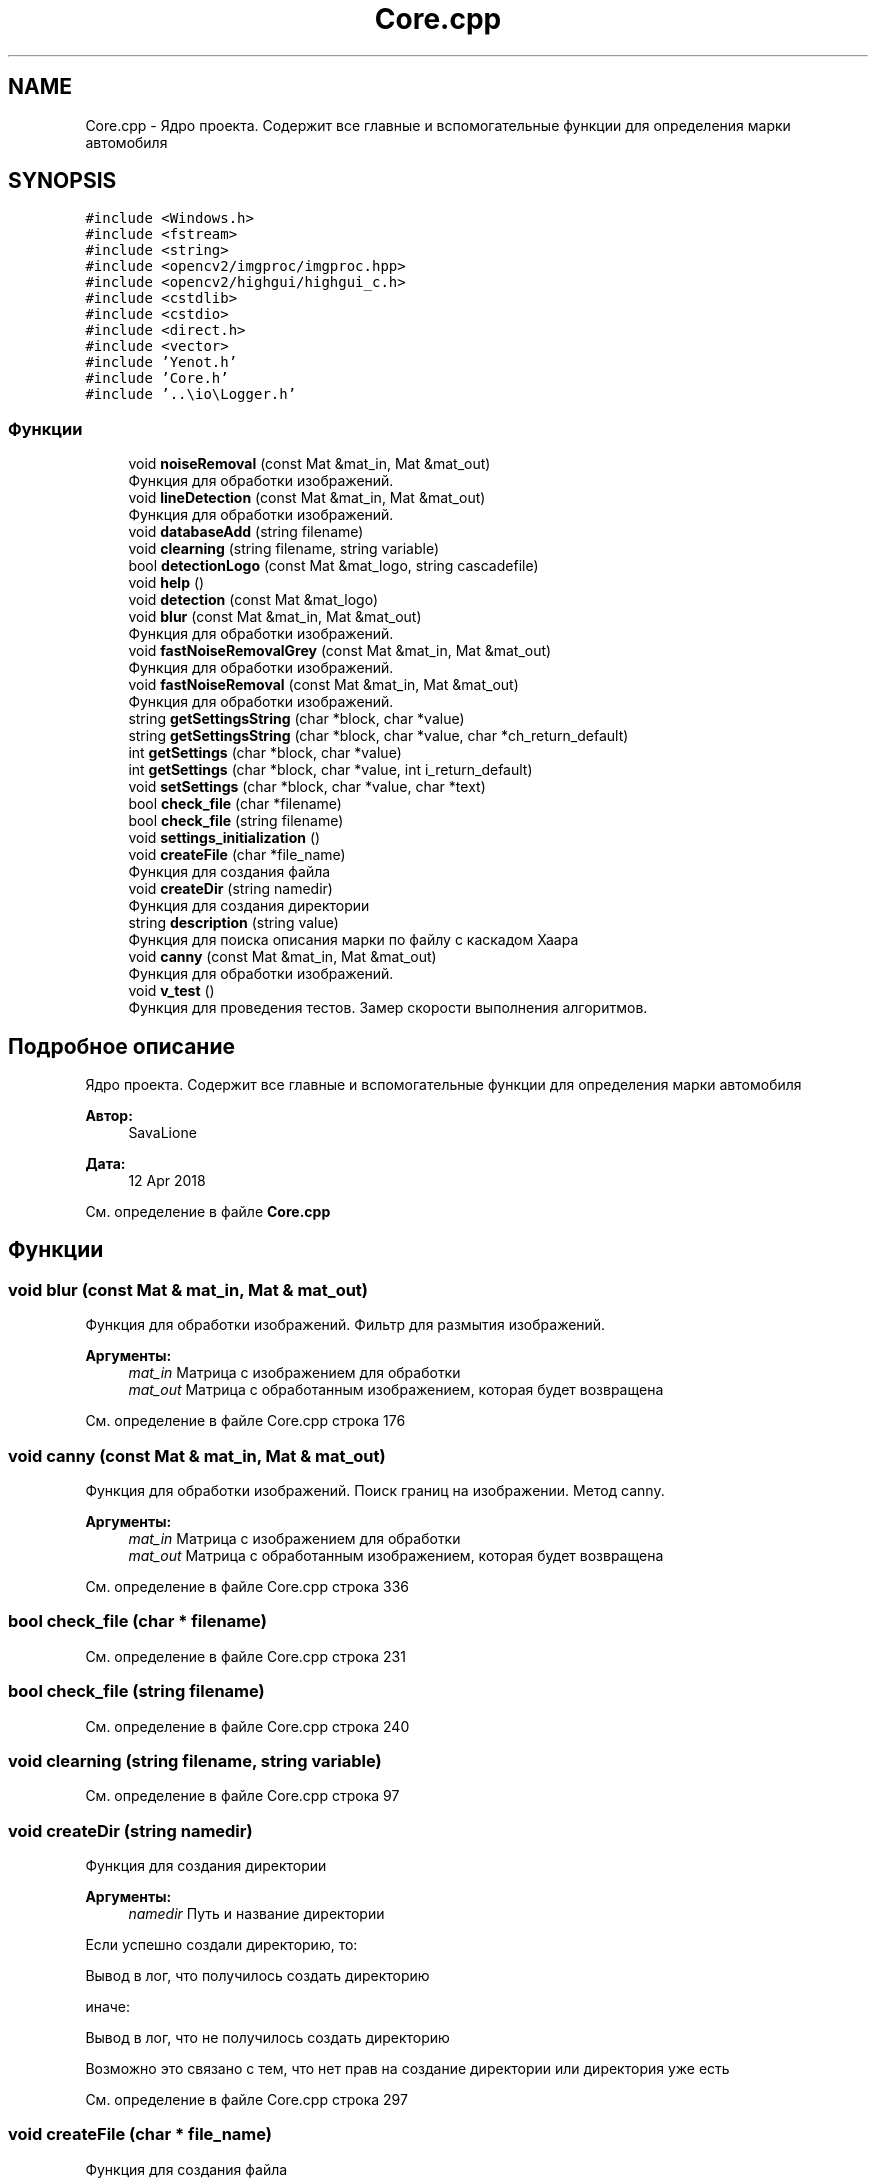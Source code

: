 .TH "Core.cpp" 3 "Ср 2 Май 2018" "Yenot" \" -*- nroff -*-
.ad l
.nh
.SH NAME
Core.cpp \- Ядро проекта\&. Содержит все главные и вспомогательные функции для определения марки автомобиля  

.SH SYNOPSIS
.br
.PP
\fC#include <Windows\&.h>\fP
.br
\fC#include <fstream>\fP
.br
\fC#include <string>\fP
.br
\fC#include <opencv2/imgproc/imgproc\&.hpp>\fP
.br
\fC#include <opencv2/highgui/highgui_c\&.h>\fP
.br
\fC#include <cstdlib>\fP
.br
\fC#include <cstdio>\fP
.br
\fC#include <direct\&.h>\fP
.br
\fC#include <vector>\fP
.br
\fC#include 'Yenot\&.h'\fP
.br
\fC#include 'Core\&.h'\fP
.br
\fC#include '\&.\&.\\io\\Logger\&.h'\fP
.br

.SS "Функции"

.in +1c
.ti -1c
.RI "void \fBnoiseRemoval\fP (const Mat &mat_in, Mat &mat_out)"
.br
.RI "Функция для обработки изображений\&. "
.ti -1c
.RI "void \fBlineDetection\fP (const Mat &mat_in, Mat &mat_out)"
.br
.RI "Функция для обработки изображений\&. "
.ti -1c
.RI "void \fBdatabaseAdd\fP (string filename)"
.br
.ti -1c
.RI "void \fBclearning\fP (string filename, string variable)"
.br
.ti -1c
.RI "bool \fBdetectionLogo\fP (const Mat &mat_logo, string cascadefile)"
.br
.ti -1c
.RI "void \fBhelp\fP ()"
.br
.ti -1c
.RI "void \fBdetection\fP (const Mat &mat_logo)"
.br
.ti -1c
.RI "void \fBblur\fP (const Mat &mat_in, Mat &mat_out)"
.br
.RI "Функция для обработки изображений\&. "
.ti -1c
.RI "void \fBfastNoiseRemovalGrey\fP (const Mat &mat_in, Mat &mat_out)"
.br
.RI "Функция для обработки изображений\&. "
.ti -1c
.RI "void \fBfastNoiseRemoval\fP (const Mat &mat_in, Mat &mat_out)"
.br
.RI "Функция для обработки изображений\&. "
.ti -1c
.RI "string \fBgetSettingsString\fP (char *block, char *value)"
.br
.ti -1c
.RI "string \fBgetSettingsString\fP (char *block, char *value, char *ch_return_default)"
.br
.ti -1c
.RI "int \fBgetSettings\fP (char *block, char *value)"
.br
.ti -1c
.RI "int \fBgetSettings\fP (char *block, char *value, int i_return_default)"
.br
.ti -1c
.RI "void \fBsetSettings\fP (char *block, char *value, char *text)"
.br
.ti -1c
.RI "bool \fBcheck_file\fP (char *filename)"
.br
.ti -1c
.RI "bool \fBcheck_file\fP (string filename)"
.br
.ti -1c
.RI "void \fBsettings_initialization\fP ()"
.br
.ti -1c
.RI "void \fBcreateFile\fP (char *file_name)"
.br
.RI "Функция для создания файла "
.ti -1c
.RI "void \fBcreateDir\fP (string namedir)"
.br
.RI "Функция для создания директории "
.ti -1c
.RI "string \fBdescription\fP (string value)"
.br
.RI "Функция для поиска описания марки по файлу с каскадом Хаара "
.ti -1c
.RI "void \fBcanny\fP (const Mat &mat_in, Mat &mat_out)"
.br
.RI "Функция для обработки изображений\&. "
.ti -1c
.RI "void \fBv_test\fP ()"
.br
.RI "Функция для проведения тестов\&. Замер скорости выполнения алгоритмов\&. "
.in -1c
.SH "Подробное описание"
.PP 
Ядро проекта\&. Содержит все главные и вспомогательные функции для определения марки автомобиля 


.PP
\fBАвтор:\fP
.RS 4
SavaLione 
.RE
.PP
\fBДата:\fP
.RS 4
12 Apr 2018 
.RE
.PP

.PP
См\&. определение в файле \fBCore\&.cpp\fP
.SH "Функции"
.PP 
.SS "void blur (const Mat & mat_in, Mat & mat_out)"

.PP
Функция для обработки изображений\&. Фильтр для размытия изображений\&.
.PP
\fBАргументы:\fP
.RS 4
\fImat_in\fP Матрица с изображением для обработки 
.br
\fImat_out\fP Матрица с обработанным изображением, которая будет возвращена 
.RE
.PP

.PP
См\&. определение в файле Core\&.cpp строка 176
.SS "void canny (const Mat & mat_in, Mat & mat_out)"

.PP
Функция для обработки изображений\&. Поиск границ на изображении\&. Метод canny\&.
.PP
\fBАргументы:\fP
.RS 4
\fImat_in\fP Матрица с изображением для обработки 
.br
\fImat_out\fP Матрица с обработанным изображением, которая будет возвращена 
.RE
.PP

.PP
См\&. определение в файле Core\&.cpp строка 336
.SS "bool check_file (char * filename)"

.PP
См\&. определение в файле Core\&.cpp строка 231
.SS "bool check_file (string filename)"

.PP
См\&. определение в файле Core\&.cpp строка 240
.SS "void clearning (string filename, string variable)"

.PP
См\&. определение в файле Core\&.cpp строка 97
.SS "void createDir (string namedir)"

.PP
Функция для создания директории 
.PP
\fBАргументы:\fP
.RS 4
\fInamedir\fP Путь и название директории 
.RE
.PP
Если успешно создали директорию, то: 
.PP
.nf
Вывод в лог, что получилось создать директорию

.fi
.PP
.PP
иначе: 
.PP
.nf
Вывод в лог, что не получилось создать директорию

Возможно это связано с тем, что нет прав на создание директории или директория уже есть  
.fi
.PP

.PP
См\&. определение в файле Core\&.cpp строка 297
.SS "void createFile (char * file_name)"

.PP
Функция для создания файла 
.PP
\fBАргументы:\fP
.RS 4
\fIfile_name\fP Путь и название файла 
.RE
.PP

.PP
См\&. определение в файле Core\&.cpp строка 288
.SS "void databaseAdd (string filename)"

.PP
См\&. определение в файле Core\&.cpp строка 83
.SS "string description (string value)"

.PP
Функция для поиска описания марки по файлу с каскадом Хаара 
.PP
\fBАргументы:\fP
.RS 4
\fIvalue\fP Название файла 
.RE
.PP
\fBВозвращает:\fP
.RS 4
Искомое описание марки 
.RE
.PP

.PP
См\&. определение в файле Core\&.cpp строка 319
.SS "void detection (const Mat & mat_logo)"

.PP
См\&. определение в файле Core\&.cpp строка 140
.SS "bool detectionLogo (const Mat & mat_logo, string cascadefile)"

.PP
См\&. определение в файле Core\&.cpp строка 112
.SS "void fastNoiseRemoval (const Mat & mat_in, Mat & mat_out)"

.PP
Функция для обработки изображений\&. Быстрый фильтр для размытия изображений в оттенках серого\&.
.PP
\fBАргументы:\fP
.RS 4
\fImat_in\fP Матрица с изображением для обработки 
.br
\fImat_out\fP Матрица с обработанным изображением, которая будет возвращена 
.RE
.PP

.PP
См\&. определение в файле Core\&.cpp строка 200
.SS "void fastNoiseRemovalGrey (const Mat & mat_in, Mat & mat_out)"

.PP
Функция для обработки изображений\&. Быстрый фильтр для размытия изображений в оттенках серого\&.
.PP
\fBАргументы:\fP
.RS 4
\fImat_in\fP Матрица с изображением для обработки 
.br
\fImat_out\fP Матрица с обработанным изображением, которая будет возвращена 
.RE
.PP

.PP
См\&. определение в файле Core\&.cpp строка 188
.SS "int getSettings (char * block, char * value)"

.PP
См\&. определение в файле Core\&.cpp строка 219
.SS "int getSettings (char * block, char * value, int i_return_default)"

.PP
См\&. определение в файле Core\&.cpp строка 223
.SS "string getSettingsString (char * block, char * value)"

.PP
См\&. определение в файле Core\&.cpp строка 207
.SS "string getSettingsString (char * block, char * value, char * ch_return_default)"

.PP
См\&. определение в файле Core\&.cpp строка 213
.SS "void help ()"

.PP
См\&. определение в файле Core\&.cpp строка 136
.SS "void lineDetection (const Mat & mat_in, Mat & mat_out)"

.PP
Функция для обработки изображений\&. Проверяет, нужно ли находить линии на изображении\&.
.PP
Также проверяем режим обработки изображений\&. Быстрый или нет\&.
.PP
Для обычного режима используется - canny(mat_in, mat_out);
.PP
Для быстрого режима используется -
.PP
\fBАргументы:\fP
.RS 4
\fImat_in\fP Матрица с изображением для обработки 
.br
\fImat_out\fP Матрица с обработанным изображением, которая будет возвращена 
.RE
.PP

.PP
См\&. определение в файле Core\&.cpp строка 70
.SS "void noiseRemoval (const Mat & mat_in, Mat & mat_out)"

.PP
Функция для обработки изображений\&. Проверяет, нужно ли убирать шум на фотографиях\&.
.PP
Также проверяем режим обработки изображений\&. Быстрый или нет\&.
.PP
Для обычного режима используется двусторонний фильтр - bilateralFilter();
.PP
Для быстрого режима используется Гауссовый фильтр размытия изображений - GaussianBlur();
.PP
\fBАргументы:\fP
.RS 4
\fImat_in\fP Матрица с изображением для обработки 
.br
\fImat_out\fP Матрица с обработанным изображением, которая будет возвращена 
.RE
.PP

.PP
См\&. определение в файле Core\&.cpp строка 42
.SS "void setSettings (char * block, char * value, char * text)"

.PP
См\&. определение в файле Core\&.cpp строка 227
.SS "void settings_initialization ()"

.PP
См\&. определение в файле Core\&.cpp строка 250
.SS "void v_test ()"

.PP
Функция для проведения тестов\&. Замер скорости выполнения алгоритмов\&. 
.PP
См\&. определение в файле Core\&.cpp строка 349
.SH "Автор"
.PP 
Автоматически создано Doxygen для Yenot из исходного текста\&.
